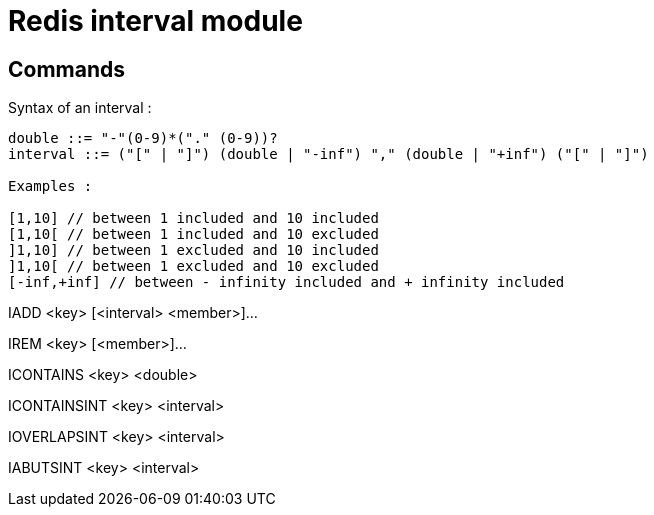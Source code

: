 = Redis interval module

== Commands

Syntax of an interval : 

----
double ::= "-"(0-9)*("." (0-9))?
interval ::= ("[" | "]") (double | "-inf") "," (double | "+inf") ("[" | "]")

Examples : 

[1,10] // between 1 included and 10 included
[1,10[ // between 1 included and 10 excluded
]1,10] // between 1 excluded and 10 included
]1,10[ // between 1 excluded and 10 excluded
[-inf,+inf] // between - infinity included and + infinity included
----

IADD <key> [<interval> <member>]...

IREM <key> [<member>]...

ICONTAINS <key> <double>

ICONTAINSINT <key> <interval>

IOVERLAPSINT <key> <interval>

IABUTSINT <key> <interval>
